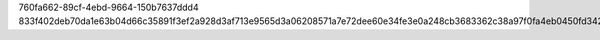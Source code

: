 760fa662-89cf-4ebd-9664-150b7637ddd4
833f402deb70da1e63b04d66c35891f3ef2a928d3af713e9565d3a06208571a7e72dee60e34fe3e0a248cb3683362c38a97f0fa4eb0450fd3428919fccd37c14
